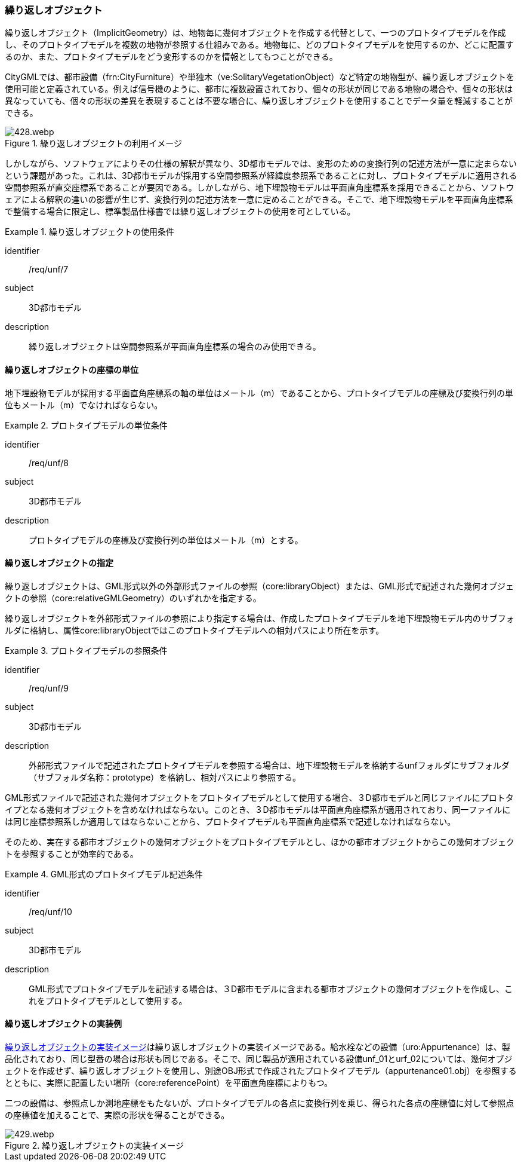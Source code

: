 [[tocP_05]]
=== 繰り返しオブジェクト

繰り返しオブジェクト（ImplicitGeometry）は、地物毎に幾何オブジェクトを作成する代替として、一つのプロトタイプモデルを作成し、そのプロトタイプモデルを複数の地物が参照する仕組みである。地物毎に、どのプロトタイプモデルを使用するのか、どこに配置するのか、また、プロトタイプモデルをどう変形するのかを情報としてもつことができる。 +

CityGMLでは、都市設備（frn:CityFurniture）や単独木（ve:SolitaryVegetationObject）など特定の地物型が、繰り返しオブジェクトを使用可能と定義されている。例えば信号機のように、都市に複数設置されており、個々の形状が同じである地物の場合や、個々の形状は異なっていても、個々の形状の差異を表現することは不要な場合に、繰り返しオブジェクトを使用することでデータ量を軽減することができる。

[[fig-P-4]]
.繰り返しオブジェクトの利用イメージ
image::images/428.webp.png[]

しかしながら、ソフトウェアによりその仕様の解釈が異なり、3D都市モデルでは、変形のための変換行列の記述方法が一意に定まらないという課題があった。これは、3D都市モデルが採用する空間参照系が経緯度参照系であることに対し、プロトタイプモデルに適用される空間参照系が直交座標系であることが要因である。しかしながら、地下埋設物モデルは平面直角座標系を採用できることから、ソフトウェアによる解釈の違いの影響が生じず、変換行列の記述方法を一意に定めることができる。そこで、地下埋設物モデルを平面直角座標系で整備する場合に限定し、標準製品仕様書では繰り返しオブジェクトの使用を可としている。


[requirement]
.繰り返しオブジェクトの使用条件
====
[%metadata]
identifier:: /req/unf/7
subject:: 3D都市モデル
description:: 繰り返しオブジェクトは空間参照系が平面直角座標系の場合のみ使用できる。
====


==== 繰り返しオブジェクトの座標の単位

地下埋設物モデルが採用する平面直角座標系の軸の単位はメートル（m）であることから、プロトタイプモデルの座標及び変換行列の単位もメートル（m）でなければならない。


[requirement]
.プロトタイプモデルの単位条件
====
[%metadata]
identifier:: /req/unf/8
subject:: 3D都市モデル
description:: プロトタイプモデルの座標及び変換行列の単位はメートル（m）とする。
====


==== 繰り返しオブジェクトの指定

繰り返しオブジェクトは、GML形式以外の外部形式ファイルの参照（core:libraryObject）または、GML形式で記述された幾何オブジェクトの参照（core:relativeGMLGeometry）のいずれかを指定する。

繰り返しオブジェクトを外部形式ファイルの参照により指定する場合は、作成したプロトタイプモデルを地下埋設物モデル内のサブフォルダに格納し、属性core:libraryObjectではこのプロトタイプモデルへの相対パスにより所在を示す。


[requirement]
.プロトタイプモデルの参照条件
====
[%metadata]
identifier:: /req/unf/9
subject:: 3D都市モデル
description:: 外部形式ファイルで記述されたプロトタイプモデルを参照する場合は、地下埋設物モデルを格納するunfフォルダにサブフォルダ（サブフォルダ名称：prototype）を格納し、相対パスにより参照する。
====

GML形式ファイルで記述された幾何オブジェクトをプロトタイプモデルとして使用する場合、３D都市モデルと同じファイルにプロトタイプとなる幾何オブジェクトを含めなければならない。このとき、３D都市モデルは平面直角座標系が適用されており、同一ファイルには同じ座標参照系しか適用してはならないことから、プロトタイプモデルも平面直角座標系で記述しなければならない。

そのため、実在する都市オブジェクトの幾何オブジェクトをプロトタイプモデルとし、ほかの都市オブジェクトからこの幾何オブジェクトを参照することが効率的である。


[requirement]
.GML形式のプロトタイプモデル記述条件
====
[%metadata]
identifier:: /req/unf/10
subject:: 3D都市モデル
description:: GML形式でプロトタイプモデルを記述する場合は、３D都市モデルに含まれる都市オブジェクトの幾何オブジェクトを作成し、これをプロトタイプモデルとして使用する。
====


==== 繰り返しオブジェクトの実装例

<<fig-P-5>>は繰り返しオブジェクトの実装イメージである。給水栓などの設備（uro:Appurtenance）は、製品化されており、同じ型番の場合は形状も同じである。そこで、同じ製品が適用されている設備unf_01とurf_02については、幾何オブジェクトを作成せず、繰り返しオブジェクトを使用し、別途OBJ形式で作成されたプロトタイプモデル（appurtenance01.obj）を参照するとともに、実際に配置したい場所（core:referencePoint）を平面直角座標によりもつ。

二つの設備は、参照点しか測地座標をもたないが、プロトタイプモデルの各点に変換行列を乗じ、得られた各点の座標値に対して参照点の座標値を加えることで、実際の形状を得ることができる。

[[fig-P-5]]
.繰り返しオブジェクトの実装イメージ
image::images/429.webp.png[]
